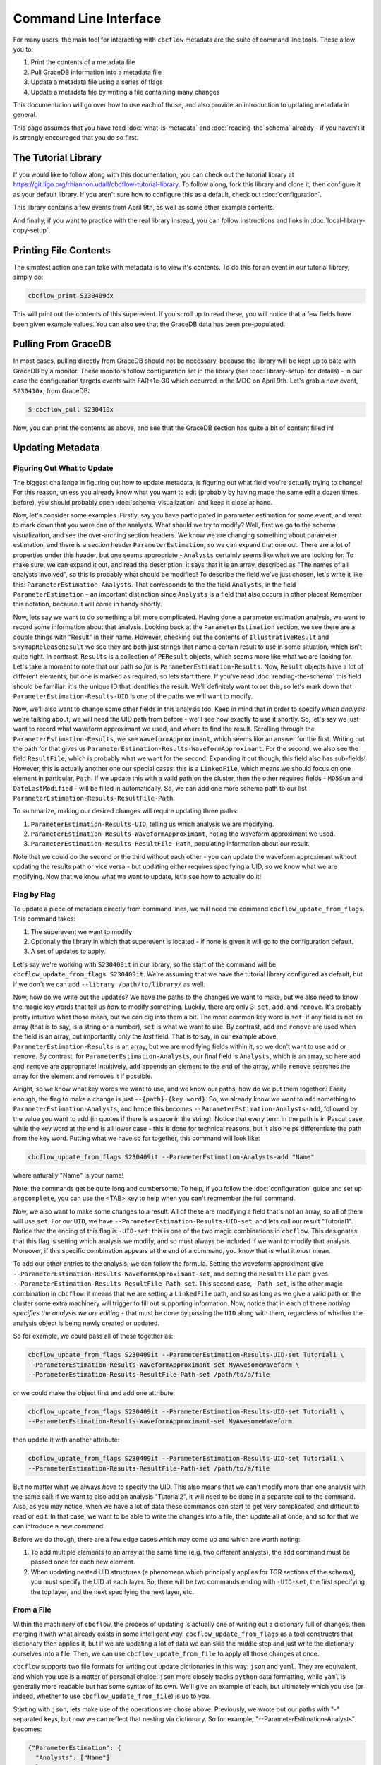 Command Line Interface
==========================

For many users, the main tool for interacting with ``cbcflow`` metadata are the suite of command line tools.
These allow you to:

#. Print the contents of a metadata file
#. Pull GraceDB information into a metadata file
#. Update a metadata file using a series of flags
#. Update a metadata file by writing a file containing many changes

This documentation will go over how to use each of those, and also provide an introduction to updating metadata in general.

This page assumes that you have read :doc:`what-is-metadata` and :doc:`reading-the-schema` already -
if you haven't it is strongly encouraged that you do so first.

The Tutorial Library
--------------------

If you would like to follow along with this documentation, you can check out the tutorial library at 
https://git.ligo.org/rhiannon.udall/cbcflow-tutorial-library.
To follow along, fork this library and clone it, then configure it as your default library.
If you aren't sure how to configure this as a default, check out :doc:`configuration`.

This library contains a few events from April 9th, as well as some other example contents.

And finally, if you want to practice with the real library instead, you can follow instructions and
links in :doc:`local-library-copy-setup`.

Printing File Contents
----------------------

The simplest action one can take with metadata is to view it's contents. 
To do this for an event in our tutorial library, simply do:

.. code-block::

  cbcflow_print S230409dx

This will print out the contents of this superevent.
If you scroll up to read these, you will notice that a few fields have been given example values.
You can also see that the GraceDB data has been pre-populated.

Pulling From GraceDB
--------------------

In most cases, pulling directly from GraceDB should not be necessary, because the library will be kept up to date with GraceDB by a monitor.
These monitors follow configuration set in the library (see :doc:`library-setup` for details) - in our case the configuration targets events with FAR<1e-30 which occurred in the MDC on April 9th.
Let's grab a new event, ``S230410x``, from GraceDB:

.. code-block::

   $ cbcflow_pull S230410x

Now, you can print the contents as above, and see that the GraceDB section has quite a bit of content filled in!

Updating Metadata
-----------------

Figuring Out What to Update
^^^^^^^^^^^^^^^^^^^^^^^^^^^

The biggest challenge in figuring out how to update metadata, is figuring out what field you're actually trying to change!
For this reason, unless you already know what you want to edit (probably by having made the same edit a dozen times before),
you should probably open :doc:`schema-visualization` and keep it close at hand.

Now, let's consider some examples. 
Firstly, say you have participated in parameter estimation for some event, and want to mark down that you were one of the analysts.
What should we try to modify?
Well, first we go to the schema visualization, and see the over-arching section headers.
We know we are changing something about parameter estimation, and there is a section header ``ParameterEstimation``, so we can expand that one out.
There are a lot of properties under this header, but one seems appropriate - ``Analysts`` certainly seems like what we are looking for.
To make sure, we can expand it out, and read the description: it says that it is an array, described as "The names of all analysts involved", so this is probably what should be modified!
To describe the field we've just chosen, let's write it like this: ``ParameterEstimation-Analysts``.
That corresponds to the the field ``Analysts``, in the field ``ParameterEstimation`` - an important distinction since ``Analysts`` is a field that also occurs in other places!
Remember this notation, because it will come in handy shortly.

Now, lets say we want to do something a bit more complicated. 
Having done a parameter estimation analysis, we want to record some information about that analysis.
Looking back at the ``ParameterEstimation`` section, we see there are a couple things with "Result" in their name.
However, checking out the contents of ``IllustrativeResult`` and ``SkymapReleaseResult`` we see they are both just strings that name a certain result to use in some situation, which isn't quite right.
In contrast, ``Results`` is a collection of ``PEResult`` objects, which seems more like what we are looking for.
Let's take a moment to note that our path *so far* is ``ParameterEstimation-Results``.
Now, ``Result`` objects have a lot of different elements, but one is marked as required, so lets start there.
If you've read :doc:`reading-the-schema` this field should be familiar: it's the unique ID that identifies the result.
We'll definitely want to set this, so let's mark down that ``ParameterEstimation-Results-UID`` is one of the paths we will want to modify.

Now, we'll also want to change some other fields in this analysis too. 
Keep in mind that in order to specify *which analysis* we're talking about, we will need the UID path from before - we'll see how exactly to use it shortly.
So, let's say we just want to record what waveform approximant we used, and where to find the result.
Scrolling through the ``ParameterEstimation-Results``, we see ``WaveformApproximant``, which seems like an answer for the first.
Writing out the path for that gives us ``ParameterEstimation-Results-WaveformApproximant``.
For the second, we also see the field ``ResultFile``, which is probably what we want for the second.
Expanding it out though, this field also has sub-fields!
However, this is actually another one our special cases: this is a ``LinkedFile``, which means we should focus on one element in particular, ``Path``.
If we update this with a valid path on the cluster, then the other required fields - ``MD5Sum`` and ``DateLastModified`` - will be filled in automatically.
So, we can add one more schema path to our list ``ParameterEstimation-Results-ResultFile-Path``.

To summarize, making our desired changes will require updating three paths:

#. ``ParameterEstimation-Results-UID``, telling us which analysis we are modifying.
#. ``ParameterEstimation-Results-WaveformApproximant``, noting the waveform approximant we used.
#. ``ParameterEstimation-Results-ResultFile-Path``, populating information about our result.

Note that we could do the second or the third without each other 
- you can update the waveform approximant without updating the results path or vice versa -
but updating either requires specifying a UID, so we know what we are modifying.
Now that we know what we want to update, let's see how to actually do it!


Flag by Flag
^^^^^^^^^^^^

To update a piece of metadata directly from command lines, we will need the command ``cbcflow_update_from_flags``.
This command takes:

#. The superevent we want to modify
#. Optionally the library in which that superevent is located - if none is given it will go to the configuration default.
#. A set of updates to apply.

Let's say we're working with ``S230409it`` in our library, so the start of the command will be ``cbcflow_update_from_flags S230409it``. 
We're assuming that we have the tutorial library configured as default, but if we don't we can add ``--library /path/to/library/`` as well.

Now, how do we write out the updates?
We have the paths to the changes we want to make, but we also need to know the magic key words that tell us *how* to modify something.
Luckily, there are only 3: ``set``, ``add``, and ``remove``.
It's probably pretty intuitive what those mean, but we can dig into them a bit.
The most common key word is ``set``: if any field is not an array (that is to say, is a string or a number), ``set`` is what we want to use.
By contrast, ``add`` and ``remove`` are used when the field is an array, but importantly only the *last* field.
That is to say, in our example above, ``ParameterEstimation-Results`` is an array, but we are modifying fields within it, so we don't want to use ``add`` or ``remove``.
By contrast, for ``ParameterEstimation-Analysts``, our final field is ``Analysts``, which is an array, so here ``add`` and ``remove`` are appropriate!
Intuitively, ``add`` appends an element to the end of the array, while ``remove`` searches the array for the element and removes it if possible.

Alright, so we know what key words we want to use, and we know our paths, how do we put them together?
Easily enough, the flag to make a change is just ``--{path}-{key word}``.
So, we already know we want to ``add`` something to ``ParameterEstimation-Analysts``, and hence this becomes
``--ParameterEstimation-Analysts-add``, followed by the value you want to add (in quotes if there is a space in the string).
Notice that every term in the path is in Pascal case, while the key word at the end is all lower case -
this is done for technical reasons, but it also helps differentiate the path from the key word.
Putting what we have so far together, this command will look like:

.. code-block::

  cbcflow_update_from_flags S230409it --ParameterEstimation-Analysts-add "Name"

where naturally "Name" is your name!

Note: the commands get be quite long and cumbersome. To help, if you follow the :doc:`configuration` guide and set up ``argcomplete``, you can use the <TAB> key to help when you can't recmember the full command.

Now, we also want to make some changes to a result.
All of these are modifying a field that's not an array, so all of them will use ``set``.
For our ``UID``, we have ``--ParameterEstimation-Results-UID-set``, and lets call our result "Tutorial1".
Notice that the ending of this flag is ``-UID-set``: this is one of the two magic combinations in ``cbcflow``.
This designates that this flag is setting which analysis we modify, and so must always be included if we want to modify that analysis.
Moreover, if this specific combination appears at the end of a command, you know that is what it *must* mean.

To add our other entries to the analysis, we can follow the formula.
Setting the waveform approximant give ``--ParameterEstimation-Results-WaveformApproximant-set``,
and setting the ``ResultFile`` path gives ``--ParameterEstimation-Results-ResultFile-Path-set``. 
This second case, ``-Path-set``, is the other magic combination in ``cbcflow``: it means that we are setting a ``LinkedFile`` path,
and so as long as we give a valid path on the cluster some extra machinery will trigger to fill out supporting information.
Now, notice that in each of these *nothing specifies the analysis we are editing* - that must be done by passing the ``UID`` along with them,
regardless of whether the analysis object is being newly created or updated.

So for example, we could pass all of these together as:

.. code-block::

  cbcflow_update_from_flags S230409it --ParameterEstimation-Results-UID-set Tutorial1 \
  --ParameterEstimation-Results-WaveformApproximant-set MyAwesomeWaveform \
  --ParameterEstimation-Results-ResultFile-Path-set /path/to/a/file

or we could make the object first and add one attribute:

.. code-block::

  cbcflow_update_from_flags S230409it --ParameterEstimation-Results-UID-set Tutorial1 \
  --ParameterEstimation-Results-WaveformApproximant-set MyAwesomeWaveform 

then update it with another attribute:

.. code-block::

  cbcflow_update_from_flags S230409it --ParameterEstimation-Results-UID-set Tutorial1 \
  --ParameterEstimation-Results-ResultFile-Path-set /path/to/a/file

But no matter what we always *have* to specify the UID.
This also means that we can't modify more than one analysis with the same call:
if we want to also add an analysis "Tutorial2", it will need to be done in a separate call to the command.
Also, as you may notice, when we have a lot of data these commands can start to get very complicated, and difficult to read or edit.
In that case, we want to be able to write the changes into a file, then update all at once, and so for that we can introduce a new command.

Before we do though, there are a few edge cases which may come up and which are worth noting:

#. To add multiple elements to an array at the same time (e.g. two different analysts), the ``add`` command must be passed once for each new element.
#. When updating nested UID structures (a phenomena which principally applies for TGR sections of the schema), you must specify the UID at each layer. So, there will be two commands ending with ``-UID-set``, the first specifying the top layer, and the next specifying the next layer, etc.


From a File
^^^^^^^^^^^

Within the machinery of ``cbcflow``, the process of updating is actually one of writing out a dictionary full of changes, 
then merging it with what already exists in some intelligent way.
``cbcflow_update_from_flags`` as a tool constructrs that dictionary then applies it,
but if we are updating a lot of data we can skip the middle step and just write the dictionary ourselves into a file.
Then, we can use ``cbcflow_update_from_file`` to apply all those changes at once.

``cbcflow`` supports two file formats for writing out update dictionaries in this way: ``json`` and ``yaml``.
They are equivalent, and which you use is a matter of personal choice: ``json`` more closely tracks ``python`` data formatting,
while ``yaml`` is generally more readable but has some syntax of its own.
We'll give an example of each, but ultimately which you use (or indeed, whether to use ``cbcflow_update_from_file``) is up to you.

Starting with ``json``, lets make use of the operations we chose above.
Previously, we wrote out our paths with "-" separated keys, but now we can reflect that nesting via dictionary.
So for example, "--ParameterEstimation-Analysts" becomes:

.. code-block::

  {"ParameterEstimation": {
    "Analysts": ["Name"]
    }
  }

Note here that since we are modifying an array field (``Analysts``), the leaf must be written as an array.
Assuming we wrote this into a file "tutorial_update_1.json", we can apply this update by:

.. code-block::

  cbcflow_update_from_file S230409it tutorial_update_1.json

And this will yield the same effect as updating with flags before.
In this case, it's more trouble than it's worth, but for information dense updates it becomes useful.

To write out the ``UID`` specified situation, things are now a little cleaner. 
We can write this as:

.. code-block::

  {"ParameterEstimation":{
    "Results":[
        {
          "UID":"Tutorial1",
          "WaveformApproximant": "MyAwesomeWaveform",
          "ResultFile":{
            "Path" : "/path/to/a/file"
          }
        }
      ]
    }
  }

Here the connection between the ``UID`` field and the others is very clear - each element in the list has exactly one ``UID`` to distinguish it.

Now, one may notice that this is an annoyingly large number of brackets.
``yaml`` files help with that, at the cost of having some extra syntax to learn.
We'll leave that off, and simply say that the equivalent ``yaml``s to the above are:

.. code-block::

  ParameterEstimation:
    Analysts:
    - Name

.. code-block::

  ParameterEstimation
    Results
    - UID: Tutorial1
      WaveformApproximant: MyAwesomeWaveform
      ResultFile:
      - Path: /path/to/a/file

These can be applied by the same command.

Finally, one may notice one last detail: how can we remove array elements with this?
For this we can write a negative image file. 
When applied with the extra flag ``--removal-file``, any element in the array will be removed instead of being added. 
So, applying the first file above will *remove* the analyst with "Name", instead of adding them.
